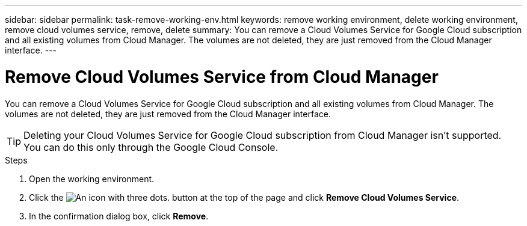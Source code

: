 ---
sidebar: sidebar
permalink: task-remove-working-env.html
keywords: remove working environment, delete working environment, remove cloud volumes service, remove, delete
summary: You can remove a Cloud Volumes Service for Google Cloud subscription and all existing volumes from Cloud Manager. The volumes are not deleted, they are just removed from the Cloud Manager interface.
---

= Remove Cloud Volumes Service from Cloud Manager
:hardbreaks:
:nofooter:
:icons: font
:linkattrs:
:imagesdir: ./media/

[.lead]
You can remove a Cloud Volumes Service for Google Cloud subscription and all existing volumes from Cloud Manager. The volumes are not deleted, they are just removed from the Cloud Manager interface.

TIP: Deleting your Cloud Volumes Service for Google Cloud subscription from Cloud Manager isn't supported. You can do this only through the Google Cloud Console.

.Steps

 . Open the working environment.

 . Click the image:screenshot_gallery_options.gif[An icon with three dots.] button at the top of the page and click *Remove Cloud Volumes Service*.

. In the confirmation dialog box, click *Remove*.

